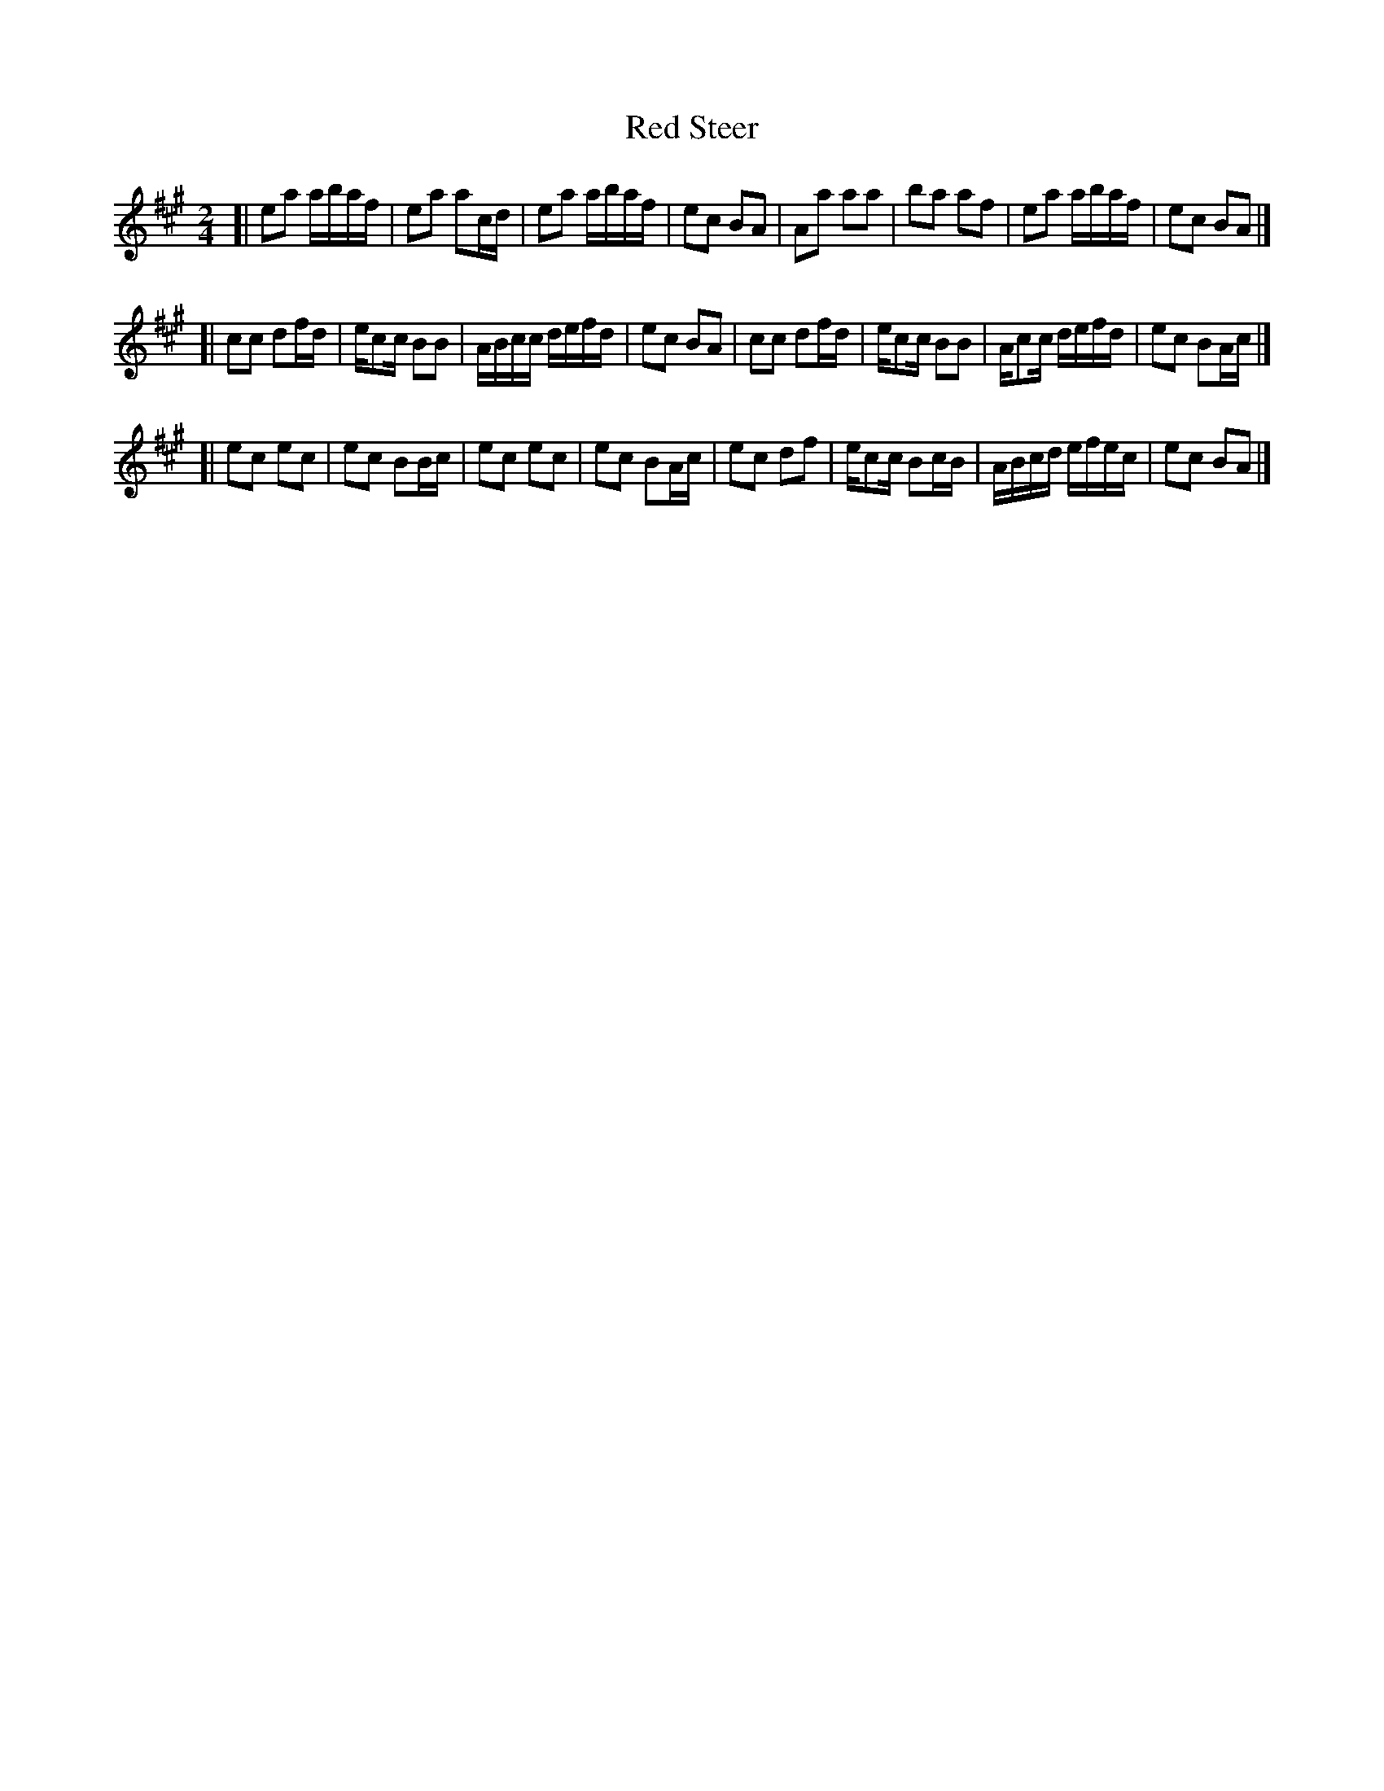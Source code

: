 X: 4
T: Red Steer
S: John Dykes Red Steer.mp3 - Jeff Goehring
R: reel
Z: 2012 John Chambers <jc:trillian.mit.edu>
M: 2/4
L: 1/16
Z: Contributed 2016-03-09 22:10:48 by Jim Gaskins fiddleji@comcast.net
K: A
[|\
e2a2 abaf | e2a2 a2cd | e2a2 abaf | e2c2 B2A2 |\
A2a2 a2a2 | b2a2 a2f2 | e2a2 abaf | e2c2 B2A2 |]
[|\
c2c2 d2fd | ec2c B2B2 | ABcc defd | e2c2 B2A2 |\
c2c2 d2fd | ec2c B2B2 | Ac2c defd | e2c2 B2Ac |]
[|\
e2c2 e2c2 | e2c2 B2Bc | e2c2 e2c2 | e2c2 B2Ac |\
e2c2 d2f2 | ec2c B2cB | ABcd efec | e2c2 B2A2 |]
